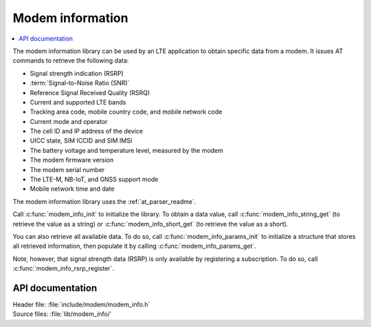 .. _modem_info_readme:

Modem information
#################

.. contents::
   :local:
   :depth: 2

The modem information library can be used by an LTE application to obtain specific data from a modem.
It issues AT commands to retrieve the following data:

* Signal strength indication (RSRP)
* :term:`Signal-to-Noise Ratio (SNR)`
* Reference Signal Received Quality (RSRQ)
* Current and supported LTE bands
* Tracking area code, mobile country code, and mobile network code
* Current mode and operator
* The cell ID and IP address of the device
* UICC state, SIM ICCID and SIM IMSI
* The battery voltage and temperature level, measured by the modem
* The modem firmware version
* The modem serial number
* The LTE-M, NB-IoT, and GNSS support mode
* Mobile network time and date

The modem information library uses the :ref:`at_parser_readme`.

Call :c:func:`modem_info_init` to initialize the library.
To obtain a data value, call :c:func:`modem_info_string_get` (to retrieve the value as a string) or :c:func:`modem_info_short_get` (to retrieve the value as a short).

You can also retrieve all available data.
To do so, call :c:func:`modem_info_params_init` to initialize a structure that stores all retrieved information, then populate it by calling :c:func:`modem_info_params_get`.

Note, however, that signal strength data (RSRP) is only available by registering a subscription. To do so, call :c:func:`modem_info_rsrp_register`.


API documentation
*****************

| Header file: :file:`include/modem/modem_info.h`
| Source files: :file:`lib/modem_info/`

.. doxygengroup:: modem_info
